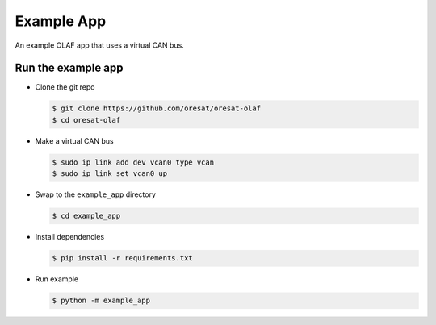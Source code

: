 Example App
===========

An example OLAF app that uses a virtual CAN bus.

Run the example app
-------------------

-   Clone the git repo 

    .. code-block:: text

        $ git clone https://github.com/oresat/oresat-olaf
        $ cd oresat-olaf

-   Make a virtual CAN bus
        
    .. code-block:: text

        $ sudo ip link add dev vcan0 type vcan
        $ sudo ip link set vcan0 up

-   Swap to the ``example_app`` directory

    .. code-block:: text

        $ cd example_app

-   Install dependencies 

    .. code-block:: text

      $ pip install -r requirements.txt

-   Run example

    .. code-block:: text

      $ python -m example_app
